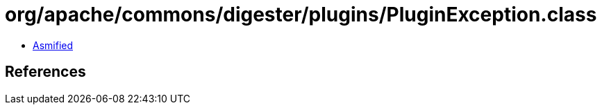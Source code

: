 = org/apache/commons/digester/plugins/PluginException.class

 - link:PluginException-asmified.java[Asmified]

== References

